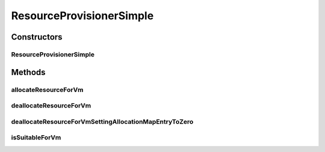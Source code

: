 .. java:import:: org.cloudbus.cloudsim.vms Vm

.. java:import:: org.cloudbus.cloudsim.resources ResourceManageable

ResourceProvisionerSimple
=========================

.. java:package:: org.cloudbus.cloudsim.provisioners
   :noindex:

.. java:type:: public class ResourceProvisionerSimple extends AbstractResourceProvisioner

   ResourceProvisionerSimple is an extension of \ :java:ref:`AbstractResourceProvisioner`\  which uses a best-effort policy to allocate a resource to VMs: if there is available amount of the resource on the host, it allocates; otherwise, it fails.

   :author: Rodrigo N. Calheiros, Anton Beloglazov, Manoel Campos da Silva Filho

Constructors
------------
ResourceProvisionerSimple
^^^^^^^^^^^^^^^^^^^^^^^^^

.. java:constructor:: public ResourceProvisionerSimple(ResourceManageable resource)
   :outertype: ResourceProvisionerSimple

   Creates a new ResourceManageable Provisioner.

   :param resource: The resource to be managed by the provisioner

Methods
-------
allocateResourceForVm
^^^^^^^^^^^^^^^^^^^^^

.. java:method:: @Override public boolean allocateResourceForVm(Vm vm, long newTotalVmResource)
   :outertype: ResourceProvisionerSimple

deallocateResourceForVm
^^^^^^^^^^^^^^^^^^^^^^^

.. java:method:: @Override public boolean deallocateResourceForVm(Vm vm)
   :outertype: ResourceProvisionerSimple

deallocateResourceForVmSettingAllocationMapEntryToZero
^^^^^^^^^^^^^^^^^^^^^^^^^^^^^^^^^^^^^^^^^^^^^^^^^^^^^^

.. java:method:: @Override protected long deallocateResourceForVmSettingAllocationMapEntryToZero(Vm vm)
   :outertype: ResourceProvisionerSimple

isSuitableForVm
^^^^^^^^^^^^^^^

.. java:method:: @Override public boolean isSuitableForVm(Vm vm, long newVmTotalAllocatedResource)
   :outertype: ResourceProvisionerSimple

